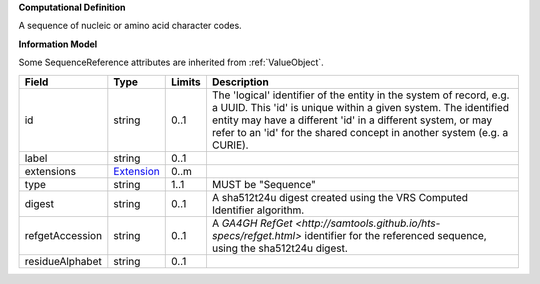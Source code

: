 **Computational Definition**

A sequence of nucleic or amino acid character codes.

**Information Model**

Some SequenceReference attributes are inherited from :ref:`ValueObject`.

.. list-table::
   :class: clean-wrap
   :header-rows: 1
   :align: left
   :widths: auto
   
   *  - Field
      - Type
      - Limits
      - Description
   *  - id
      - string
      - 0..1
      - The 'logical' identifier of the entity in the system of record, e.g. a UUID. This 'id' is  unique within a given system. The identified entity may have a different 'id' in a different  system, or may refer to an 'id' for the shared concept in another system (e.g. a CURIE).
   *  - label
      - string
      - 0..1
      - 
   *  - extensions
      - `Extension <core.json#/$defs/Extension>`_
      - 0..m
      - 
   *  - type
      - string
      - 1..1
      - MUST be "Sequence"
   *  - digest
      - string
      - 0..1
      - A sha512t24u digest created using the VRS Computed Identifier algorithm.
   *  - refgetAccession
      - string
      - 0..1
      - A `GA4GH RefGet <http://samtools.github.io/hts-specs/refget.html>` identifier for the referenced sequence, using the sha512t24u digest.
   *  - residueAlphabet
      - string
      - 0..1
      - 
